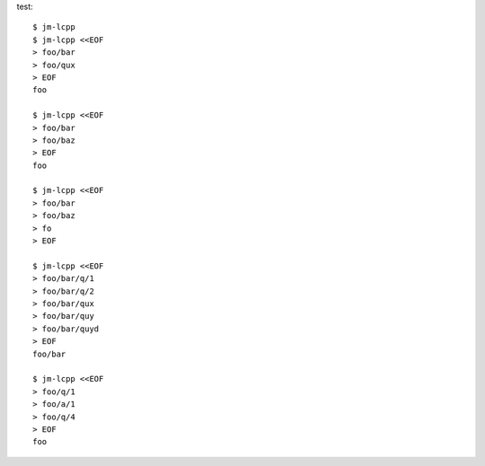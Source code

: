 test::

  $ jm-lcpp
  $ jm-lcpp <<EOF
  > foo/bar
  > foo/qux
  > EOF
  foo

  $ jm-lcpp <<EOF
  > foo/bar
  > foo/baz
  > EOF
  foo

  $ jm-lcpp <<EOF
  > foo/bar
  > foo/baz
  > fo
  > EOF

  $ jm-lcpp <<EOF
  > foo/bar/q/1
  > foo/bar/q/2
  > foo/bar/qux
  > foo/bar/quy
  > foo/bar/quyd
  > EOF
  foo/bar

  $ jm-lcpp <<EOF
  > foo/q/1
  > foo/a/1
  > foo/q/4
  > EOF
  foo
